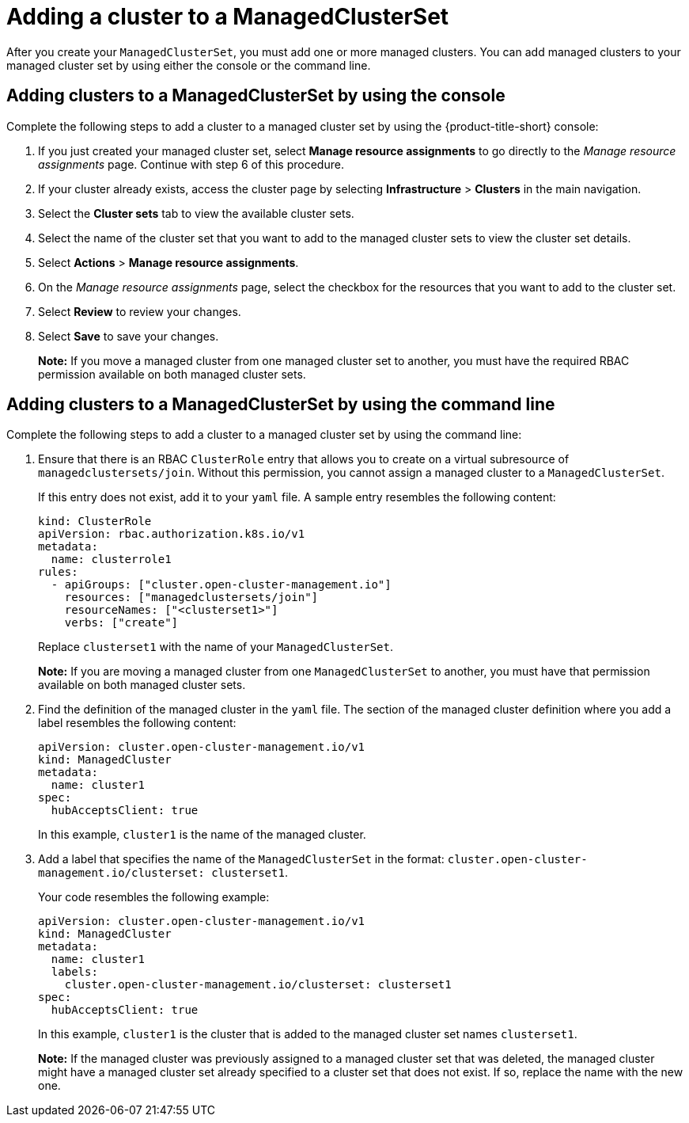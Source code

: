 [#adding-clusters-to-a-managedclusterset]
= Adding a cluster to a ManagedClusterSet
//possibly part of scenario 2, but still need to add info about creating a cluster

After you create your `ManagedClusterSet`, you must add one or more managed clusters. You can add managed clusters to your managed cluster set by using either the console or the command line.

[#adding-clusters-to-a-managedclusterset-console]
== Adding clusters to a ManagedClusterSet by using the console

Complete the following steps to add a cluster to a managed cluster set by using the {product-title-short} console:

. If you just created your managed cluster set, select *Manage resource assignments* to go directly to the _Manage resource assignments_ page. Continue with step 6 of this procedure. 

. If your cluster already exists, access the cluster page by selecting *Infrastructure* > *Clusters* in the main navigation.

. Select the *Cluster sets* tab to view the available cluster sets. 

. Select the name of the cluster set that you want to add to the managed cluster sets to view the cluster set details.

. Select *Actions* > *Manage resource assignments*.

. On the _Manage resource assignments_ page, select the checkbox for the resources that you want to add to the cluster set. 

. Select *Review* to review your changes. 

. Select *Save* to save your changes. 
+
*Note:* If you move a managed cluster from one managed cluster set to another, you must have the required RBAC permission available on both managed cluster sets.  

[#adding-clusters-to-a-managedclusterset-cli]
== Adding clusters to a ManagedClusterSet by using the command line

Complete the following steps to add a cluster to a managed cluster set by using the command line:

. Ensure that there is an RBAC `ClusterRole` entry that allows you to create on a virtual subresource of `managedclustersets/join`. Without this permission, you cannot assign a managed cluster to a `ManagedClusterSet`. 
+
If this entry does not exist, add it to your `yaml` file. A sample entry resembles the following content:

+
[source,yaml]
----
kind: ClusterRole
apiVersion: rbac.authorization.k8s.io/v1
metadata:
  name: clusterrole1
rules:
  - apiGroups: ["cluster.open-cluster-management.io"]
    resources: ["managedclustersets/join"]
    resourceNames: ["<clusterset1>"]
    verbs: ["create"]
----
+
Replace `clusterset1` with the name of your `ManagedClusterSet`.
+
*Note:* If you are moving a managed cluster from one `ManagedClusterSet` to another, you must have that permission available on both managed cluster sets. 

. Find the definition of the managed cluster in the `yaml` file. The section of the managed cluster definition where you add a label resembles the following content:

+
[source,yaml]
----
apiVersion: cluster.open-cluster-management.io/v1
kind: ManagedCluster
metadata:
  name: cluster1
spec:
  hubAcceptsClient: true 
----
+
In this example, `cluster1` is the name of the managed cluster.

. Add a label that specifies the name of the `ManagedClusterSet` in the format: `cluster.open-cluster-management.io/clusterset: clusterset1`.
+
Your code resembles the following example:

+
[source,yaml]
----
apiVersion: cluster.open-cluster-management.io/v1
kind: ManagedCluster
metadata:
  name: cluster1
  labels:
    cluster.open-cluster-management.io/clusterset: clusterset1
spec:
  hubAcceptsClient: true
----
+
In this example, `cluster1` is the cluster that is added to the managed cluster set names `clusterset1`.
+
*Note:* If the managed cluster was previously assigned to a managed cluster set that was deleted, the managed cluster might have a managed cluster set already specified to a cluster set that does not exist. If so, replace the name with the new one.
